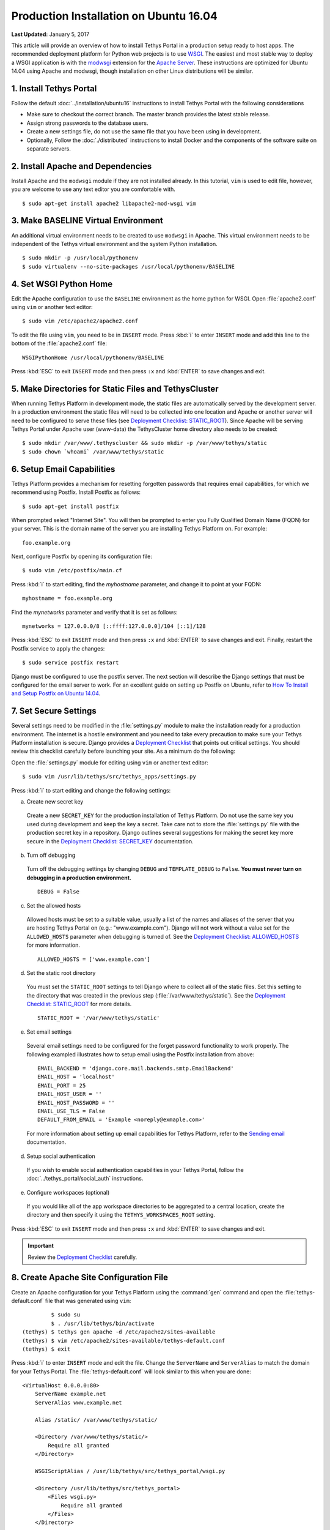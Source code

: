 ***************************************
Production Installation on Ubuntu 16.04
***************************************

**Last Updated:** January 5, 2017

This article will provide an overview of how to install Tethys Portal in a production setup ready to host apps. The recommended deployment platform for Python web projects is to use `WSGI <http://www.wsgi.org/>`_. The easiest and most stable way to deploy a WSGI application is with the `modwsgi <https://code.google.com/p/modwsgi/>`_ extension for the `Apache Server <http://httpd.apache.org/>`_. These instructions are optimized for Ubuntu 14.04 using Apache and modwsgi, though installation on other Linux distributions will be similar.

1. Install Tethys Portal
========================

Follow the default :doc:`../installation/ubuntu16` instructions to install Tethys Portal with the following considerations

* Make sure to checkout the correct branch. The master branch provides the latest stable release.
* Assign strong passwords to the database users.
* Create a new settings file, do not use the same file that you have been using in development.
* Optionally, Follow the :doc:`./distributed` instructions to install Docker and the components of the software suite on separate servers.

2. Install Apache and Dependencies
==================================

Install Apache and the ``modwsgi`` module if they are not installed already. In this tutorial, ``vim`` is used to edit file, however, you are welcome to use any text editor you are comfortable with.

::

    $ sudo apt-get install apache2 libapache2-mod-wsgi vim

3. Make BASELINE Virtual Environment
====================================

An additional virtual environment needs to be created to use ``modwsgi`` in Apache. This virtual environment needs to be independent of the Tethys virtual environment and the system Python installation.

::

    $ sudo mkdir -p /usr/local/pythonenv
    $ sudo virtualenv --no-site-packages /usr/local/pythonenv/BASELINE

4. Set WSGI Python Home
=======================

Edit the Apache configuration to use the ``BASELINE`` environment as the home python for WSGI. Open :file:`apache2.conf` using ``vim`` or another text editor:

::

    $ sudo vim /etc/apache2/apache2.conf

To edit the file using ``vim``, you need to be in ``INSERT`` mode. Press :kbd:`i` to enter ``INSERT`` mode and add this line to the bottom of the :file:`apache2.conf` file:

::

    WSGIPythonHome /usr/local/pythonenv/BASELINE

Press :kbd:`ESC` to exit ``INSERT`` mode and then press ``:x`` and :kbd:`ENTER` to save changes and exit.

5. Make Directories for Static Files and TethysCluster
======================================================

When running Tethys Platform in development mode, the static files are automatically served by the development server. In a production environment the static files will need to be collected into one location and Apache or another server will need to be configured to serve these files (see `Deployment Checklist: STATIC_ROOT <https://docs.djangoproject.com/en/1.7/howto/deployment/checklist/#static-root-and-static-url>`_). Since Apache will be serving Tethys Portal under Apache user (www-data) the TethysCluster home directory also needs to be created:

::

    $ sudo mkdir /var/www/.tethyscluster && sudo mkdir -p /var/www/tethys/static
    $ sudo chown `whoami` /var/www/tethys/static

.. _setup_email_capabilities:

6. Setup Email Capabilities
===========================

Tethys Platform provides a mechanism for resetting forgotten passwords that requires email capabilities, for which we recommend using Postfix. Install Postfix as follows:

::

    $ sudo apt-get install postfix

When prompted select "Internet Site". You will then be prompted to enter you Fully Qualified Domain Name (FQDN) for your server. This is the domain name of the server you are installing Tethys Platform on. For example:

::

    foo.example.org

Next, configure Postfix by opening its configuration file:

::

    $ sudo vim /etc/postfix/main.cf

Press :kbd:`i` to start editing, find the `myhostname` parameter, and change it to point at your FQDN:

::

    myhostname = foo.example.org

Find the `mynetworks` parameter and verify that it is set as follows:

::

    mynetworks = 127.0.0.0/8 [::ffff:127.0.0.0]/104 [::1]/128

Press :kbd:`ESC` to exit ``INSERT`` mode and then press ``:x`` and :kbd:`ENTER` to save changes and exit. Finally, restart the Postfix service to apply the changes:

::

    $ sudo service postfix restart

Django must be configured to use the postfix server. The next section will describe the Django settings that must be configured for the email server to work. For an excellent guide on setting up Postfix on Ubuntu, refer to `How To Install and Setup Postfix on Ubuntu 14.04 <https://www.digitalocean.com/community/tutorials/how-to-install-and-setup-postfix-on-ubuntu-14-04>`_.

7. Set Secure Settings
======================

Several settings need to be modified in the :file:`settings.py` module to make the installation ready for a production environment. The internet is a hostile environment and you need to take every precaution to make sure your Tethys Platform installation is secure. Django provides a `Deployment Checklist <https://docs.djangoproject.com/en/1.7/howto/deployment/checklist/>`_ that points out critical settings. You should review this checklist carefully before launching your site. As a minimum do the following:

Open the :file:`settings.py` module for editing using ``vim`` or another text editor:

::

    $ sudo vim /usr/lib/tethys/src/tethys_apps/settings.py

Press :kbd:`i` to start editing and change the following settings:

a. Create new secret key

  Create a new ``SECRET_KEY`` for the production installation of Tethys Platform. Do not use the same key you used during development and keep the key a secret. Take care not to store the :file:`settings.py` file with the production secret key in a repository. Django outlines several suggestions for making the secret key more secure in the `Deployment Checklist: SECRET_KEY <https://docs.djangoproject.com/en/1.7/howto/deployment/checklist/#secret-key>`_ documentation.

b. Turn off debugging

  Turn off the debugging settings by changing ``DEBUG`` and ``TEMPLATE_DEBUG`` to ``False``. **You must never turn on debugging in a production environment.**

  ::

      DEBUG = False

c. Set the allowed hosts

  Allowed hosts must be set to a suitable value, usually a list of the names and aliases of the server that you are hosting Tethys Portal on (e.g.: "www.example.com"). Django will not work without a value set for the ``ALLOWED_HOSTS`` parameter when debugging is turned of. See the `Deployment Checklist: ALLOWED_HOSTS <https://docs.djangoproject.com/en/1.7/howto/deployment/checklist/#allowed-hosts>`_ for more information.

  ::

      ALLOWED_HOSTS = ['www.example.com']

d. Set the static root directory

  You must set the ``STATIC_ROOT`` settings to tell Django where to collect all of the static files. Set this setting to the directory that was created in the previous step (:file:`/var/www/tethys/static`). See the `Deployment Checklist: STATIC_ROOT <https://docs.djangoproject.com/en/1.7/howto/deployment/checklist/#static-root-and-static-url>`_ for more details.

  ::

      STATIC_ROOT = '/var/www/tethys/static'

e. Set email settings

  Several email settings need to be configured for the forget password functionality to work properly. The following exampled illustrates how to setup email using the Postfix installation from above:

  ::

      EMAIL_BACKEND = 'django.core.mail.backends.smtp.EmailBackend'
      EMAIL_HOST = 'localhost'
      EMAIL_PORT = 25
      EMAIL_HOST_USER = ''
      EMAIL_HOST_PASSWORD = ''
      EMAIL_USE_TLS = False
      DEFAULT_FROM_EMAIL = 'Example <noreply@exmaple.com>'

  For more information about setting up email capabilities for Tethys Platform, refer to the `Sending email <https://docs.djangoproject.com/en/1.8/topics/email/>`_ documentation.

d. Setup social authentication

  If you wish to enable social authentication capabilities in your Tethys Portal, follow the :doc:`../tethys_portal/social_auth` instructions.

e. Configure workspaces (optional)

  If you would like all of the app workspace directories to be aggregated to a central location, create the directory and then specify it using the ``TETHYS_WORKSPACES_ROOT`` setting.


Press :kbd:`ESC` to exit ``INSERT`` mode and then press ``:x`` and :kbd:`ENTER` to save changes and exit.

.. important::

    Review the `Deployment Checklist <https://docs.djangoproject.com/en/1.7/howto/deployment/checklist/>`_ carefully.

8. Create Apache Site Configuration File
========================================

Create an Apache configuration for your Tethys Platform using the :command:`gen` command and open the :file:`tethys-default.conf` file that was generated using ``vim``:

::

             $ sudo su
             $ . /usr/lib/tethys/bin/activate
    (tethys) $ tethys gen apache -d /etc/apache2/sites-available
    (tethys) $ vim /etc/apache2/sites-available/tethys-default.conf
    (tethys) $ exit

Press :kbd:`i` to enter ``INSERT`` mode and edit the file. Change the ``ServerName`` and ``ServerAlias`` to match the domain for your Tethys Portal. The :file:`tethys-default.conf` will look similar to this when you are done:

::

    <VirtualHost 0.0.0.0:80>
        ServerName example.net
        ServerAlias www.example.net

        Alias /static/ /var/www/tethys/static/

        <Directory /var/www/tethys/static/>
            Require all granted
        </Directory>

        WSGIScriptAlias / /usr/lib/tethys/src/tethys_portal/wsgi.py

        <Directory /usr/lib/tethys/src/tethys_portal>
            <Files wsgi.py>
                Require all granted
            </Files>
        </Directory>

        # Daemon config
        WSGIDaemonProcess tethys_default \
         python-path=/usr/lib/tethys/src/tethys_portal:/usr/lib/tethys/lib/python2.7/site-packages
        WSGIProcessGroup tethys_default

        # Logs
        ErrorLog /var/log/apache2/tethys_default.error.log
        CustomLog /var/log/apache2/tethys_default.custom.log combined
    </VirtualHost>


There is a lot going on in this file, for more information about Django and WSGI review Django's `How to deploy with WSGI <https://docs.djangoproject.com/en/1.7/howto/deployment/wsgi/>`_ documentation.

9. Install Apps
===============

Download and install any apps that you want to host using this installation of Tethys Platform. It is recommended that you create a directory to store the source code for all of the apps that you install. The installation of each app may vary, but generally, an app can be installed as follows:

::

             $ sudo su
             $ . /usr/lib/tethys/bin/activate
    (tethys) $ cd /path/to/tethysapp-my_first_app
    (tethys) $ python setup.py install
    (tethys) $ exit

10. Collect Static Files
========================

The static files need to be collected into the directory that you created. Enter the following commands and enter "yes" if prompted:

::

             $ sudo su
             $ . /usr/lib/tethys/bin/activate
    (tethys) $ tethys manage collectstatic
    (tethys) $ exit

11. Collect Workspaces (optional)
=================================

If you configured a workspaces directory with the ``TETHYS_WORKSPACES_ROOT`` setting, you will need to run the following command to collect all the workspaces to that directory:

::

             $ sudo su
             $ . /usr/lib/tethys/bin/activate
    (tethys) $ tethys manage collectworkspaces
    (tethys) $ exit

12. Setup the Persistent Stores for Apps
========================================

After all the apps have been successfully installed, you will need to initialize the persistent stores for the apps:

::

             $ . /usr/lib/tethys/bin/activate
    (tethys) $ tethys syncstores all

13. Transfer Ownership to Apache
================================

When you are finished installing Tethys Portal, change the ownership of the source code and static files to be the Apache user (``www-data``):

::

    $ sudo chown -R www-data:www-data /usr/lib/tethys/src /var/www/tethys/static /var/www/.tethyscluster

14. Enable Site and Restart Apache
==================================

Finally, you need to disable the default apache site, enable the Tethys Portal site, and reload Apache:

::

    $ sudo a2dissite 000-default.conf && sudo a2ensite tethys-default.conf && sudo service apache2 reload

.. tip::

    To install additional apps after the initial setup of Tethys, you will follow the following process:

    1. Change ownership of the ``src`` and ``static`` directories to your user using the patter in step 12 OR login as root user using ``sudo su``.
    2. Install apps, syncstores, collectstatic, and collectworkspaces as in steps 9-12.
    3. Transfer ownership of files to Apache user as in step 13.
    4. Reload the apache server using ``sudo service apache2 reload``.

    For more information see: :doc:`./app_installation`.

